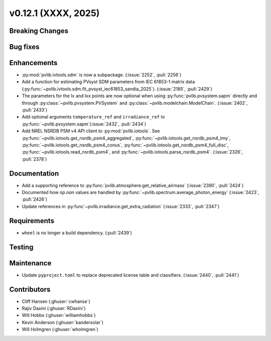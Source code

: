 .. _whatsnew_01201:


v0.12.1 (XXXX, 2025)
------------------------

Breaking Changes
~~~~~~~~~~~~~~~~


Bug fixes
~~~~~~~~~


Enhancements
~~~~~~~~~~~~
* :py:mod:`pvlib.ivtools.sdm` is now a subpackage. (:issue:`2252`, :pull:`2256`)
* Add a function for estimating PVsyst SDM parameters from IEC 61853-1 matrix
  data (:py:func:`~pvlib.ivtools.sdm.fit_pvsyst_iec61853_sandia_2025`). (:issue:`2185`, :pull:`2429`)
* The parameters for the Ix and Ixx points are now optional when using
  :py:func:`pvlib.pvsystem.sapm` directly and through
  :py:class:`~pvlib.pvsystem.PVSystem` and :py:class:`~pvlib.modelchain.ModelChain`.
  (:issue:`2402`, :pull:`2433`)
* Add optional arguments ``temperature_ref`` and ``irradiance_ref`` to
  :py:func:`~pvlib.pvsystem.sapm`(:issue:`2432`, :pull:`2434`)
* Add NREL NSRDB PSM v4 API client to :py:mod:`pvlib.iotools`. See
  :py:func:`~pvlib.iotools.get_nsrdb_psm4_aggregated`,
  :py:func:`~pvlib.iotools.get_nsrdb_psm4_tmy`,
  :py:func:`~pvlib.iotools.get_nsrdb_psm4_conus`,
  :py:func:`~pvlib.iotools.get_nsrdb_psm4_full_disc`,
  :py:func:`~pvlib.iotools.read_nsrdb_psm4`, and
  :py:func:`~pvlib.iotools.parse_nsrdb_psm4`. (:issue:`2326`, :pull:`2378`)

Documentation
~~~~~~~~~~~~~
* Add a supporting reference to :py:func:`pvlib.atmosphere.get_relative_airmass` (:issue:`2390`, :pull:`2424`)
* Documented how `np.nan` values are handled by :py:func:`~pvlib.spectrum.average_photon_energy`
  (:issue:`2423`, :pull:`2426`)
* Update references in :py:func`~pvlib.irradiance.get_extra_radiation`
  (:issue:`2333`, :pull:`2347`)

Requirements
~~~~~~~~~~~~
* ``wheel`` is no longer a build dependency. (:pull:`2439`)

Testing
~~~~~~~


Maintenance
~~~~~~~~~~~
* Update ``pyproject.toml`` to replace deprecated license table and
  classifiers. (:issue:`2440`, :pull:`2441`)


Contributors
~~~~~~~~~~~~
* Cliff Hansen (:ghuser:`cwhanse`)
* Rajiv Daxini (:ghuser:`RDaxini`)
* Will Hobbs (:ghuser:`williamhobbs`)
* Kevin Anderson (:ghuser:`kandersolar`)
* Will Holmgren (:ghuser:`wholmgren`)
